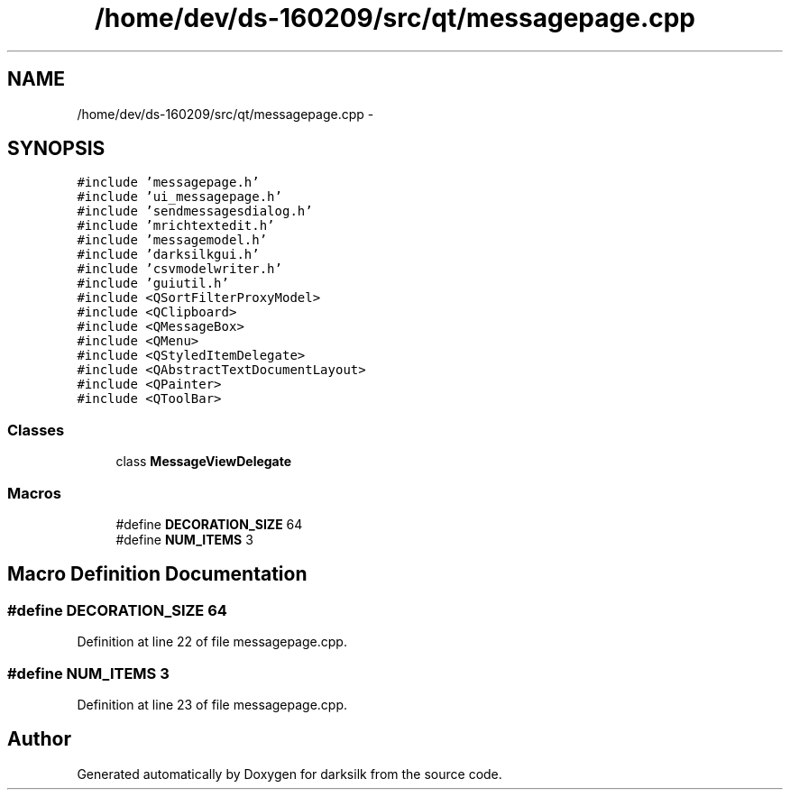 .TH "/home/dev/ds-160209/src/qt/messagepage.cpp" 3 "Wed Feb 10 2016" "Version 1.0.0.0" "darksilk" \" -*- nroff -*-
.ad l
.nh
.SH NAME
/home/dev/ds-160209/src/qt/messagepage.cpp \- 
.SH SYNOPSIS
.br
.PP
\fC#include 'messagepage\&.h'\fP
.br
\fC#include 'ui_messagepage\&.h'\fP
.br
\fC#include 'sendmessagesdialog\&.h'\fP
.br
\fC#include 'mrichtextedit\&.h'\fP
.br
\fC#include 'messagemodel\&.h'\fP
.br
\fC#include 'darksilkgui\&.h'\fP
.br
\fC#include 'csvmodelwriter\&.h'\fP
.br
\fC#include 'guiutil\&.h'\fP
.br
\fC#include <QSortFilterProxyModel>\fP
.br
\fC#include <QClipboard>\fP
.br
\fC#include <QMessageBox>\fP
.br
\fC#include <QMenu>\fP
.br
\fC#include <QStyledItemDelegate>\fP
.br
\fC#include <QAbstractTextDocumentLayout>\fP
.br
\fC#include <QPainter>\fP
.br
\fC#include <QToolBar>\fP
.br

.SS "Classes"

.in +1c
.ti -1c
.RI "class \fBMessageViewDelegate\fP"
.br
.in -1c
.SS "Macros"

.in +1c
.ti -1c
.RI "#define \fBDECORATION_SIZE\fP   64"
.br
.ti -1c
.RI "#define \fBNUM_ITEMS\fP   3"
.br
.in -1c
.SH "Macro Definition Documentation"
.PP 
.SS "#define DECORATION_SIZE   64"

.PP
Definition at line 22 of file messagepage\&.cpp\&.
.SS "#define NUM_ITEMS   3"

.PP
Definition at line 23 of file messagepage\&.cpp\&.
.SH "Author"
.PP 
Generated automatically by Doxygen for darksilk from the source code\&.

